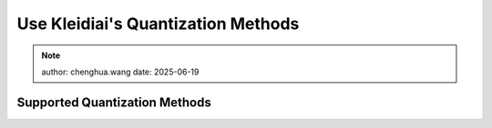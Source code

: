 Use Kleidiai's Quantization Methods
===================================

.. note:: 

   author: chenghua.wang
   date: 2025-06-19

Supported Quantization Methods
------------------------------


